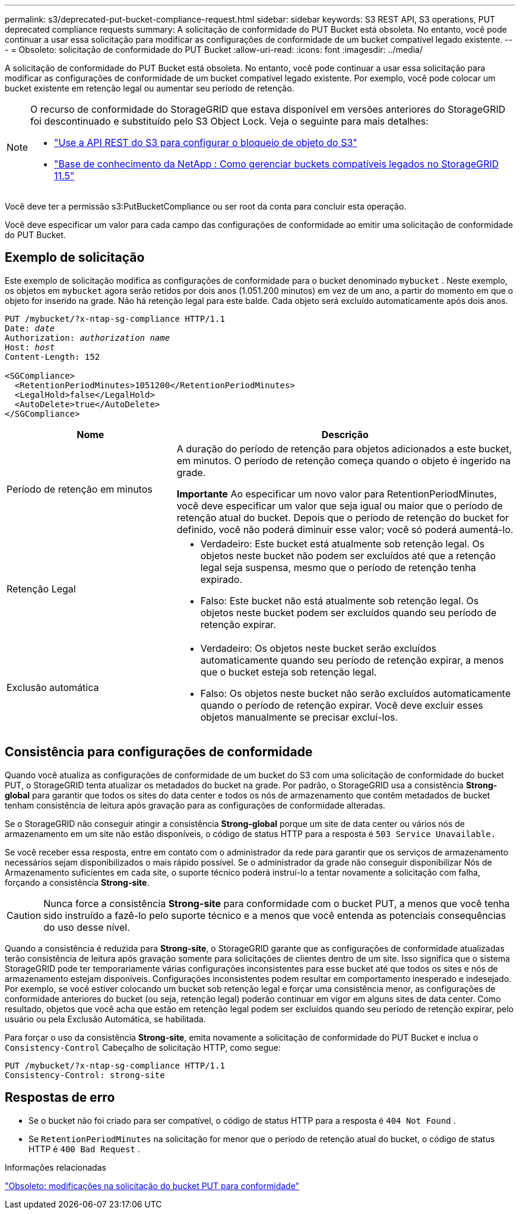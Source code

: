 ---
permalink: s3/deprecated-put-bucket-compliance-request.html 
sidebar: sidebar 
keywords: S3 REST API, S3 operations, PUT deprecated compliance requests 
summary: A solicitação de conformidade do PUT Bucket está obsoleta.  No entanto, você pode continuar a usar essa solicitação para modificar as configurações de conformidade de um bucket compatível legado existente. 
---
= Obsoleto: solicitação de conformidade do PUT Bucket
:allow-uri-read: 
:icons: font
:imagesdir: ../media/


[role="lead"]
A solicitação de conformidade do PUT Bucket está obsoleta.  No entanto, você pode continuar a usar essa solicitação para modificar as configurações de conformidade de um bucket compatível legado existente.  Por exemplo, você pode colocar um bucket existente em retenção legal ou aumentar seu período de retenção.

[NOTE]
====
O recurso de conformidade do StorageGRID que estava disponível em versões anteriores do StorageGRID foi descontinuado e substituído pelo S3 Object Lock.  Veja o seguinte para mais detalhes:

* link:../s3/use-s3-api-for-s3-object-lock.html["Use a API REST do S3 para configurar o bloqueio de objeto do S3"]
* https://kb.netapp.com/Advice_and_Troubleshooting/Hybrid_Cloud_Infrastructure/StorageGRID/How_to_manage_legacy_Compliant_buckets_in_StorageGRID_11.5["Base de conhecimento da NetApp : Como gerenciar buckets compatíveis legados no StorageGRID 11.5"^]


====
Você deve ter a permissão s3:PutBucketCompliance ou ser root da conta para concluir esta operação.

Você deve especificar um valor para cada campo das configurações de conformidade ao emitir uma solicitação de conformidade do PUT Bucket.



== Exemplo de solicitação

Este exemplo de solicitação modifica as configurações de conformidade para o bucket denominado `mybucket` .  Neste exemplo, os objetos em `mybucket` agora serão retidos por dois anos (1.051.200 minutos) em vez de um ano, a partir do momento em que o objeto for inserido na grade.  Não há retenção legal para este balde.  Cada objeto será excluído automaticamente após dois anos.

[listing, subs="specialcharacters,quotes"]
----
PUT /mybucket/?x-ntap-sg-compliance HTTP/1.1
Date: _date_
Authorization: _authorization name_
Host: _host_
Content-Length: 152

<SGCompliance>
  <RetentionPeriodMinutes>1051200</RetentionPeriodMinutes>
  <LegalHold>false</LegalHold>
  <AutoDelete>true</AutoDelete>
</SGCompliance>
----
[cols="1a,2a"]
|===
| Nome | Descrição 


 a| 
Período de retenção em minutos
 a| 
A duração do período de retenção para objetos adicionados a este bucket, em minutos.  O período de retenção começa quando o objeto é ingerido na grade.

*Importante* Ao especificar um novo valor para RetentionPeriodMinutes, você deve especificar um valor que seja igual ou maior que o período de retenção atual do bucket.  Depois que o período de retenção do bucket for definido, você não poderá diminuir esse valor; você só poderá aumentá-lo.



 a| 
Retenção Legal
 a| 
* Verdadeiro: Este bucket está atualmente sob retenção legal.  Os objetos neste bucket não podem ser excluídos até que a retenção legal seja suspensa, mesmo que o período de retenção tenha expirado.
* Falso: Este bucket não está atualmente sob retenção legal.  Os objetos neste bucket podem ser excluídos quando seu período de retenção expirar.




 a| 
Exclusão automática
 a| 
* Verdadeiro: Os objetos neste bucket serão excluídos automaticamente quando seu período de retenção expirar, a menos que o bucket esteja sob retenção legal.
* Falso: Os objetos neste bucket não serão excluídos automaticamente quando o período de retenção expirar.  Você deve excluir esses objetos manualmente se precisar excluí-los.


|===


== Consistência para configurações de conformidade

Quando você atualiza as configurações de conformidade de um bucket do S3 com uma solicitação de conformidade do bucket PUT, o StorageGRID tenta atualizar os metadados do bucket na grade.  Por padrão, o StorageGRID usa a consistência *Strong-global* para garantir que todos os sites do data center e todos os nós de armazenamento que contêm metadados de bucket tenham consistência de leitura após gravação para as configurações de conformidade alteradas.

Se o StorageGRID não conseguir atingir a consistência *Strong-global* porque um site de data center ou vários nós de armazenamento em um site não estão disponíveis, o código de status HTTP para a resposta é `503 Service Unavailable.`

Se você receber essa resposta, entre em contato com o administrador da rede para garantir que os serviços de armazenamento necessários sejam disponibilizados o mais rápido possível.  Se o administrador da grade não conseguir disponibilizar Nós de Armazenamento suficientes em cada site, o suporte técnico poderá instruí-lo a tentar novamente a solicitação com falha, forçando a consistência *Strong-site*.


CAUTION: Nunca force a consistência *Strong-site* para conformidade com o bucket PUT, a menos que você tenha sido instruído a fazê-lo pelo suporte técnico e a menos que você entenda as potenciais consequências do uso desse nível.

Quando a consistência é reduzida para *Strong-site*, o StorageGRID garante que as configurações de conformidade atualizadas terão consistência de leitura após gravação somente para solicitações de clientes dentro de um site.  Isso significa que o sistema StorageGRID pode ter temporariamente várias configurações inconsistentes para esse bucket até que todos os sites e nós de armazenamento estejam disponíveis.  Configurações inconsistentes podem resultar em comportamento inesperado e indesejado.  Por exemplo, se você estiver colocando um bucket sob retenção legal e forçar uma consistência menor, as configurações de conformidade anteriores do bucket (ou seja, retenção legal) poderão continuar em vigor em alguns sites de data center.  Como resultado, objetos que você acha que estão em retenção legal podem ser excluídos quando seu período de retenção expirar, pelo usuário ou pela Exclusão Automática, se habilitada.

Para forçar o uso da consistência *Strong-site*, emita novamente a solicitação de conformidade do PUT Bucket e inclua o `Consistency-Control` Cabeçalho de solicitação HTTP, como segue:

[listing]
----
PUT /mybucket/?x-ntap-sg-compliance HTTP/1.1
Consistency-Control: strong-site
----


== Respostas de erro

* Se o bucket não foi criado para ser compatível, o código de status HTTP para a resposta é `404 Not Found` .
* Se `RetentionPeriodMinutes` na solicitação for menor que o período de retenção atual do bucket, o código de status HTTP é `400 Bad Request` .


.Informações relacionadas
link:deprecated-put-bucket-request-modifications-for-compliance.html["Obsoleto: modificações na solicitação do bucket PUT para conformidade"]
